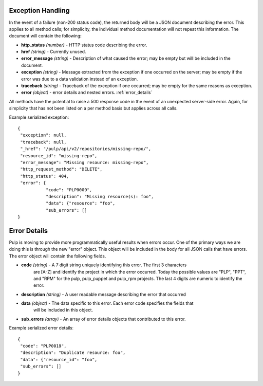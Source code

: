 Exception Handling
==================

.. _exception_handling:

In the event of a failure (non-200 status code), the returned body will be a
JSON document describing the error. This applies to all method calls; for
simplicity, the individual method documentation will not repeat this information.
The document will contain the following:

* **http_status** *(number)* - HTTP status code describing the error.
* **href** *(string)* - Currently unused.
* **error_message** *(string)* - Description of what caused the error; may be empty but will
  be included in the document.
* **exception** *(string)* - Message extracted from the exception if one occurred on
  the server; may be empty if the error was due to a data validation instead of an exception.
* **traceback** *(string)* - Traceback of the exception if one occurred; may be empty for the same reasons as exception.
* **error** *(object)* - error details and nested errors.  :ref:`error_details`

All methods have the potential to raise a 500 response code in the event of an
unexpected server-side error. Again, for simplicity that has not been listed on
a per method basis but applies across all calls.

Example serialized exception::

 {
  "exception": null,
  "traceback": null,
  "_href": "/pulp/api/v2/repositories/missing-repo/",
  "resource_id": "missing-repo",
  "error_message": "Missing resource: missing-repo",
  "http_request_method": "DELETE",
  "http_status": 404,
  "error": {
            "code": "PLP0009",
            "description": "Missing resource(s): foo",
            "data": {"resource": "foo",
            "sub_errors": []
 }


.. _error_details:

Error Details
==================
Pulp is moving to provide more programmatically useful results when errors occur.
One of the primary ways we are doing this is through the new "error" object. This object
will be included in the body for all JSON calls that have errors.  The error object will contain
the following fields.

* **code** *(string)* - A 7 digit string uniquely identifying this error.  The first 3 characters
                        are [A-Z] and identify the project in which the error occurred.
                        Today the possible values are "PLP", "PPT", and "RPM" for the pulp, pulp_puppet
                        and pulp_rpm projects.  The last 4 digits are numeric to identify the error.
* **description** *(string)* - A user readable message describing the error that occurred
* **data** *(object)* - The data specific to this error.  Each error code specifies the fields that
                        will be included in this object.
* **sub_errors** *(array)* - An array of error details objects that contributed to this error.

Example serialized error details::

 {
  "code": "PLP0018",
  "description": "Duplicate resource: foo",
  "data": {"resource_id": "foo",
  "sub_errors": []
 }

